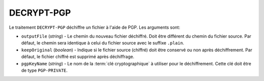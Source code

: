 DECRYPT-PGP
===========

Le traitement ``DECRYPT-PGP`` déchiffre un fichier à l'aide de PGP.
Les arguments sont:

* ``outputFile`` (*string*) - Le chemin du nouveau fichier déchiffré. Doit être
  différent du chemin du fichier source. Par défaut, le chemin sera identique
  à celui du fichier source avec le suffixe ``.plain``.
* ``keepOriginal`` (*boolean*) - Indique si le fichier source (chiffré) doit
  être conservé ou non après déchiffrement. Par défaut, le fichier chiffré est
  supprimé après déchiffrage.
* ``pgpKeyName`` (*string*) - Le nom de la :term:`clé cryptographique` à utiliser
  pour le déchiffrement. Cette clé doit être de type ``PGP-PRIVATE``.